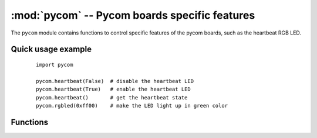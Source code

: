 **********************************************
:mod:`pycom` -- Pycom boards specific features
**********************************************

.. module:: pycom
   :synopsis: Pycom boards specific features

The ``pycom`` module contains functions to control specific features of the
pycom boards, such as the heartbeat RGB LED.


Quick usage example
-------------------

    ::

        import pycom

        pycom.heartbeat(False)  # disable the heartbeat LED
        pycom.heartbeat(True)   # enable the heartbeat LED
        pycom.heartbeat()       # get the heartbeat state
        pycom.rgbled(0xff00)    # make the LED light up in green color

Functions
---------

.. function:: heartbeat([enable])

   Get or set the state (enabled or disabled) of the heartbeat LED. Accepts and
   returns boolean values (``True`` or ``False``).

.. function:: rgbled(color)

   Set the color of the RGB LED. The color is specified as 24 bit value represeting
   red, green and blue, where the red color is represented by the 8 most significant
   bits. For instance, passign the value 0x00FF00 will light up the LED in a very bright green.
